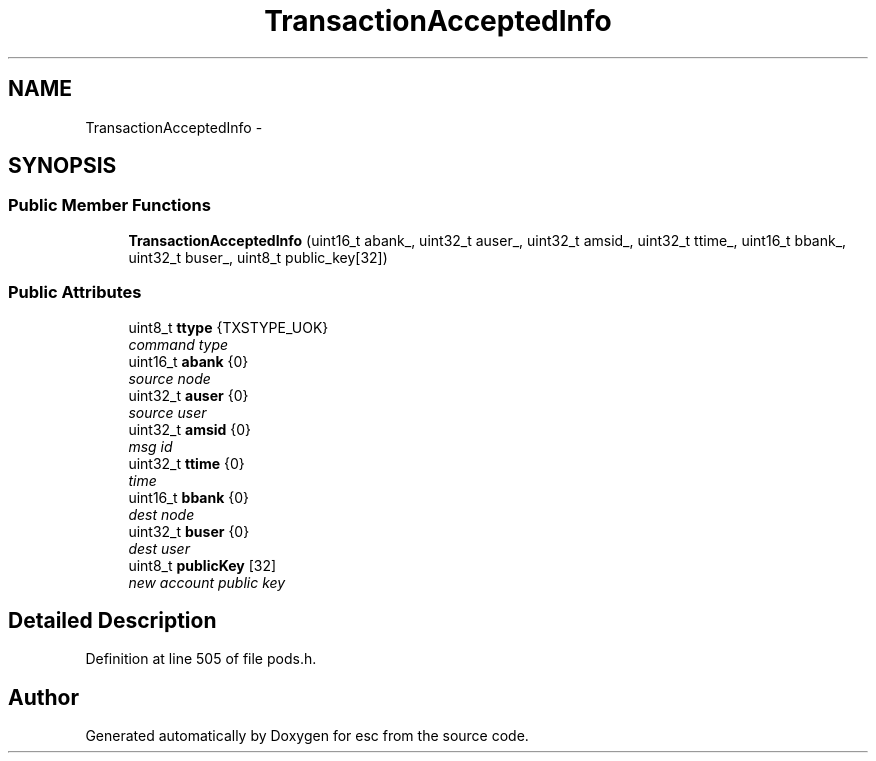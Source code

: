 .TH "TransactionAcceptedInfo" 3 "Mon Jul 2 2018" "esc" \" -*- nroff -*-
.ad l
.nh
.SH NAME
TransactionAcceptedInfo \- 
.SH SYNOPSIS
.br
.PP
.SS "Public Member Functions"

.in +1c
.ti -1c
.RI "\fBTransactionAcceptedInfo\fP (uint16_t abank_, uint32_t auser_, uint32_t amsid_, uint32_t ttime_, uint16_t bbank_, uint32_t buser_, uint8_t public_key[32])"
.br
.in -1c
.SS "Public Attributes"

.in +1c
.ti -1c
.RI "uint8_t \fBttype\fP {TXSTYPE_UOK}"
.br
.RI "\fIcommand type \fP"
.ti -1c
.RI "uint16_t \fBabank\fP {0}"
.br
.RI "\fIsource node \fP"
.ti -1c
.RI "uint32_t \fBauser\fP {0}"
.br
.RI "\fIsource user \fP"
.ti -1c
.RI "uint32_t \fBamsid\fP {0}"
.br
.RI "\fImsg id \fP"
.ti -1c
.RI "uint32_t \fBttime\fP {0}"
.br
.RI "\fItime \fP"
.ti -1c
.RI "uint16_t \fBbbank\fP {0}"
.br
.RI "\fIdest node \fP"
.ti -1c
.RI "uint32_t \fBbuser\fP {0}"
.br
.RI "\fIdest user \fP"
.ti -1c
.RI "uint8_t \fBpublicKey\fP [32]"
.br
.RI "\fInew account public key \fP"
.in -1c
.SH "Detailed Description"
.PP 
Definition at line 505 of file pods\&.h\&.

.SH "Author"
.PP 
Generated automatically by Doxygen for esc from the source code\&.

